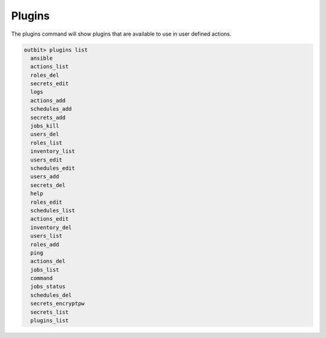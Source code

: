 Plugins
==================

The plugins command will show plugins that are available to use in user defined actions.

.. sourcecode:: bash

    outbit> plugins list
      ansible
      actions_list
      roles_del
      secrets_edit
      logs
      actions_add
      schedules_add
      secrets_add
      jobs_kill
      users_del
      roles_list
      inventory_list
      users_edit
      schedules_edit
      users_add
      secrets_del
      help
      roles_edit
      schedules_list
      actions_edit
      inventory_del
      users_list
      roles_add
      ping
      actions_del
      jobs_list
      command
      jobs_status
      schedules_del
      secrets_encryptpw
      secrets_list
      plugins_list